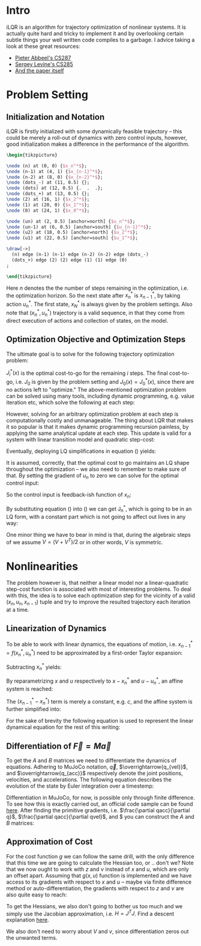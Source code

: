 #+AUTHOR:    Han Fathi
#+EMAIL:     mahan0fathi@gmail.com

#+LATEX_CLASS: article
#+LATEX_CLASS_OPTIONS: [american]

# Setup tikz package for both LaTeX and HTML export:
#+LATEX_HEADER: \usepackage{tikz}
#+PROPERTY: header-args:latex+ :packages '(("" "tikz"))
#+PROPERTY: header-args:latex+ :imagemagick (by-backend (latex nil) (t "yes"))
#+PROPERTY: header-args:latex+ :exports results :fit yes

* Intro
iLQR is an algorithm for trajectory optimization of nonlinear systems. It is actually quite hard
and tricky to implement it and by overlooking certain subtle things your well written code compiles
to a garbage. I advice taking a look at these great resources:
- [[https://www.youtube.com/watch?v=S5LavPCJ5vw&list=PLwRJQ4m4UJjNBPJdt8WamRAt4XKc639wF&index=5][Pieter Abbeel's CS287]]
- [[https://www.youtube.com/watch?v=mZtlW_xtarI&list=PLkFD6_40KJIwTmSbCv9OVJB3YaO4sFwkX&index=3][Sergey Levine's CS285]]
- [[https://homes.cs.washington.edu/~todorov/papers/TassaIROS12.pdf][And the paper itself]]

* Problem Setting
** Initialization and Notation

iLQR is firstly initialized with some dynamically feasible trajectory -- this could be merely
a roll-out of dynamics with zero control inputs, however, good initialization makes a difference
in the performance of the algorithm.

#+name: trajectory
#+header: :fit yes :iminoptions -density 200 -resample 80x80
#+header: :file (by-backend (latex "trajectory.tikz") (t "trajectory.png"))
#+begin_src latex :results raw file
\begin{tikzpicture}

\node (n) at (0, 0) {$x_n^*$};
\node (n-1) at (4, 1) {$x_{n-1}^*$};
\node (n-2) at (8, 0) {$x_{n-2}^*$};
\node (dots_-) at (11, 0.5) {};
\node (dots) at (12, 0.5) {.  .  .};
\node (dots_+) at (13, 0.5) {};
\node (2) at (16, 1) {$x_2^*$};
\node (1) at (20, 0) {$x_1^*$};
\node (0) at (24, 1) {$x_0^*$};

\node (un) at (2, 0.5) [anchor=north] {$u_n^*$};
\node (un-1) at (6, 0.5) [anchor=south] {$u_{n-1}^*$};
\node (u2) at (18, 0.5) [anchor=north] {$u_2^*$};
\node (u1) at (22, 0.5) [anchor=south] {$u_1^*$};

\draw[->]
  (n) edge (n-1) (n-1) edge (n-2) (n-2) edge (dots_-)
  (dots_+) edge (2) (2) edge (1) (1) edge (0)
;

\end{tikzpicture}
#+end_src

#+attr_latex: :float nil :width ""
#+results: trajectory
[[file:trajectory.png]]

Here $n$ denotes the the number of steps remaining in the optimization, i.e. the optimization horizon.
So the next state after $x_n^*$ is $x_{n-1}^*$, by taking action $u_n^*$. The first state, $x_N^*$ is always
given by the problem settings. Also note that $(x_n^*, u_n^*)$ trajectory is a valid sequence, in that they
come from direct execution of actions and collection of states, on the model.


** Optimization Objective and Optimization Steps

The ultimate goal is to solve for the following trajectory optimization problem:

\begin{equation}
\min_{u_n ... u_1} \quad J_0(x_0) + \sum_{i=N}^{1} {g(x_i, u_i)} \\
\textrm{s.t.} \quad  x_{i-1} = f(x_i, u_i) \\
\quad  x_{N} = x_{start}
\end{equation}

$J_i^*(x)$ is the optimal cost-to-go for the remaining $i$ steps. The final cost-to-go, i.e. $J_0$ is given by the
problem setting and $J_0(x) = J_0^*(x)$, since there are no actions left to "optimize." The above-mentioned optimization
problem can be solved using many tools, including dynamic programming, e.g. value iteration etc, which solve the
following at each step:

#+NAME eqndp
\begin{equation}
\label{eq:dp}
\min_{u_n} \quad J_{n-1}^*(f(x_n, u_n)) + g(x_n, u_n)
\end{equation}

However, solving for an arbitrary optimization problem at each step is computationally costly and unmanageable.
The thing about LQR that makes it so popular is that it makes dynamic programming recursion painless, by applying
the same analytical update at each step. This update is valid for a system with linear transition model and quadratic
step-cost:

\begin{equation*}
x_{i-1} = A x_i + B u_i \\
g(x, u) = x^T Q x + q x + u^T R u + r u
\end{equation*}

Eventually, deploying LQ simplifications in equation (\ref{eq:dp}) yields:

\begin{equation}
\label{eq:lqr_step}
\min_{u_n} \quad    (x_{n-1}^T V_{n-1} x_{n-1} + v_{n-1} x_{n-1}) +
                    (x_n^T Q x_n + q x_n) +
                    (u_n^T R u_n + r u_n) \\
\text{where:} \quad x_{n-1} = A x_n + B u_n
\end{equation}

It is assumed, correctly, that the optimal cost to go maintains an LQ shape throughout the optimization --
we also need to remember to make sure of that. By setting the gradient of $u_n$ to zero we can solve for
the optimal control input:

\begin{equation}
  \nabla_u [...] = 2 (A x + B u)^T V B + v B + 2 u^T R = 0 \\
  \implies \nabla_u^T [...] = 2 B^T V A x + (2 B^T V B + 2 R) u + B^T v^T = 0
\end{equation}

So the control input is feedback-ish function of $x_n$:

\begin{equation}
\label{eq:feedback}
  u_n = (-(2 B^T V_{n-1} B + 2 R)^{-1} 2 B^T V_{n-1} A) x + -(2 B^T V_{n-1} B + 2 R)^{-1} B^T \\
  u_n = K_n x_n + k_n
\end{equation}

By substituting equation (\ref{eq:feedback}) into (\ref{eq:lqr_step}) we can get J_n^*, which is going to be
in an LQ form, with a constant part which is not going to affect out lives in any way:

\begin{equation}
J_n^*(x) = x^T V_n x + v_n x + const\\
V_n = (A + B K_n)^T V_{n-1} (A + B K_n) + Q + K^T R K \\
v_n = 2 k_n^T B^T V_{n-1} (A + B K_n) + v_{n-1} + q + 2 k_n^T R K_n K_n
\end{equation}

One minor thing we have to bear in mind is that, during the algebraic steps of we assume $V = (V + V^T) / 2$
or in other words, $V$ is symmetric.


* Nonlinearities

The problem however is, that neither a linear model nor a linear-quadratic step-cost function is associated with
most of interesting problems. To deal with this, the idea is to solve each optimization step for the vicinity of
a valid $(x_n, u_n, x_{n-1})$ tuple and try to improve the resulted trajectory each iteration at a time.


** Linearization of Dynamics

To be able to work with linear dynamics, the equations of motion, i.e. $x_{n-1}^* = f(x_n^*, u_n^*)$ need to
be approximated by a first-order Taylor expansion:

\begin{equation}
  x_{n-1} \approx x_{n-1}^* + A (x_n - x_n^*) + B (u_n - u_n^*)
\end{equation}

Subtracting $x_n^*$ yields:

\begin{equation}
  x_{n-1} - x_n^* \approx (x_{n-1}^* - x_n^*) + A (x_n - x_n^*) + B (u_n - u_n^*)
\end{equation}

By reparametrizing $x$ and $u$ respectively to $x - x_n^*$ and $u - u_n^*$, an affine system is reached:

\begin{equation}
  \zeta_{n-1} \approx (x_{n-1}^* - x_n^*) + A \zeta_n + B \nu_n \\
  \text{where:} \quad \zeta_m = x_m - x_n^*, \nu_m = u_m - u_n^*
\end{equation}

The $(x_{n-1}^* - x_n^*)$ term is merely a constant, e.g. $c$, and the affine system is further simplified into:

\begin{equation*}
  \zeta_{n-1} \approx c + A \zeta_n + B \nu_n \\
\end{equation*}

\begin{equation}
  \implies z_{n-1}
  =
    \begin{bmatrix}
      \zeta_{n-1} \\
      1
    \end{bmatrix}
  =
    \begin{bmatrix}
      A & c \\
      0 & 1
    \end{bmatrix}
    \begin{bmatrix}
      \zeta_n \\
      1
    \end{bmatrix}
  +
    \begin{bmatrix}
      B \\
      0
    \end{bmatrix}
    \nu_n
  =
  A^\prime z_n + B^\prime \nu_n
\end{equation}

For the sake of brevity the following equation is used to represent the linear dynamical equation for the rest of
this writing:

\begin{equation}
  z_{n-1} = A^\prime z_n + B^\prime \nu_n
\end{equation}

** Differentiation of $\overrightarrow{F} = M \overrightarrow{a}$

To get the $A$ and $B$ matrices we need to differentiate the dynamics of equations. Adhering to MuJoCo notation,
$\overrightarrow{q}$, $\overrightarrow{q_{vel}}$, and $\overrightarrow{q_{acc}}$ respectively denote the joint positions,
velocities, and accelerations. The following equation describes the evolution of the state by Euler integration over a
timestemp:

\begin{equation}
    \begin{bmatrix}
      q_{n-1} \\
      qvel_{n-1}
    \end{bmatrix}
  =
    \begin{bmatrix}
      q_{n} \\
      qvel_{n}
    \end{bmatrix}
  +
    \begin{bmatrix}
      q_{n} \\
      qvel_{n}
    \end{bmatrix}
  * \Delta t
\end{equation}

Differentiation in MuJoCo, for now, is possible only through finite difference. To see how this is exactly carried out,
an official code sample can be found [[http://www.mujoco.org/book/source/derivative.cpp][here]]. After finding the primitive gradients, i.e. $\frac{\partial qacc}{\partial q}$,
$\frac{\partial qacc}{\partial qvel}$, and $\frac{\partial qacc}{\partial ctrl} you can construct the $A$ and $B$ matrices:

\begin{equation}
  A_{2nv, 2nv} =
    \begin{bmatrix}
      I_{nv, nv} & I_{nv, nv} * \Delta t \\
      \frac{\partial qacc}{\partial q} * \Delta t &
      I_{nv, nv} + \frac{\partial qacc}{\partial qvel} * \Delta t
    \end{bmatrix}
  ,
  B_{2nv, nu} =
    \begin{bmatrix}
      0_{nv, nu} \\
      \frac{\partial qacc}{\partial ctrl} * \Delta t
    \end{bmatrix}
\end{equation}

** Approximation of Cost

For the cost function $g$ we can follow the same drill, with the only difference that this time we are going to calculate
the Hessian too, or .. don't we? Note that we now ought to work with $z$ and $\nu$ instead of $x$ and $u$, which are only
an offset apart. Assuming that $g(x, u)$ function is implemented and we have access to its gradients with respect to $x$
and $u$ -- maybe via finite difference method or auto-differentiation, the gradients with respect to $z$ and $\nu$ are also
quite easy to reach:

\begin{equation}
  \frac{\partial g}{\partial z} =
    \begin{bmatrix}
      \frac{\partial g}{\partial x} \\
      0
    \end{bmatrix}
, \quad
  \frac{\partial g}{\partial \nu} = \frac{\partial g}{\partial u}
  \\
\end{equation}

To get the Hessians, we also don't going to bother us too much and we simply use the Jacobian approximation, i.e.
$H = J^T J$. Find a descent explanation [[https://math.stackexchange.com/questions/2349026/why-is-the-approximation-of-hessian-jtj-reasonable][here]].

\begin{equation}
  \frac{\partial^2 g}{\partial z^2} = (\frac{\partial g}{\partial z})^T (\frac{\partial g}{\partial z}) \\
  \frac{\partial^2 g}{\partial \nu^2} = (\frac{\partial g}{\partial \nu})^T (\frac{\partial g}{\partial \nu})
\end{equation}

We also don't need to worry about $V$ and $v$, since differentiation zeros out the unwanted terms.


* setup :noexport:

#+name: setup
#+begin_src emacs-lisp :results silent :exports none
  (defmacro by-backend (&rest body)
    `(case (if (boundp 'backend) (org-export-backend-name backend) nil) ,@body))
#+end_src
# for setting up eval: (org-sbe "setup")

